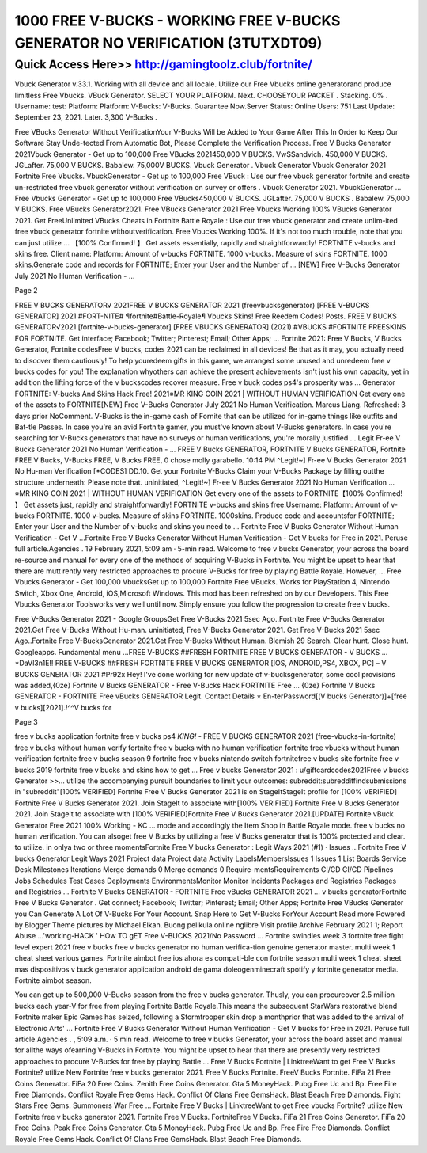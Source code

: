 ****************************************
1000 FREE V-BUCKS - WORKING FREE V-BUCKS GENERATOR NO VERIFICATION (3TUTXDT09) 
****************************************


Quick Access Here>>   http://gamingtoolz.club/fortnite/
============


Vbuck Generator v.33.1. Working with all device and all locale. Utilize our Free Vbucks online generatorand produce limitless Free Vbucks. VBuck Generator. SELECT YOUR PLATFORM. Next. CHOOSEYOUR PACKET . Stacking. 0% . Username: test: Platform: Platform: V-Bucks: V-Bucks. Guarantee Now.Server Status: Online Users: 751 Last Update: September 23, 2021. Later. 3,300 V-Bucks . 

Free VBucks Generator Without VerificationYour V-Bucks Will be Added to Your Game After This In Order to Keep Our Software Stay Unde-tected From Automatic Bot, Please Complete the Verification Process. Free V Bucks Generator 2021Vbuck Generator - Get up to 100,000 Free VBucks 2021450,000 V BUCKS. VwSSandvich. 450,000 V BUCKS. JGLafter. 75,000 V BUCKS. Babalew. 75,000V BUCKS. Vbuck Generator . Vbuck Generator Vbuck Generator 2021 Fortnite Free Vbucks. VbuckGenerator - Get up to 100,000 Free VBuck : Use our free vbuck generator fortnite and create un-restricted free vbuck generator without verification on survey or offers . Vbuck Generator 2021. VbuckGenerator … Free Vbucks Generator - Get up to 100,000 Free VBucks450,000 V BUCKS. JGLafter. 75,000 V BUCKS . Babalew. 75,000 V BUCKS. Free VBucks Generator2021. Free VBucks Generator 2021 Free Vbucks Working 100% VBucks Generator 2021. Get FreeUnlimited VBucks Cheats in Fortnite Battle Royale : Use our free vbuck generator and create unlim-ited free vbuck generator fortnite withoutverification. Free Vbucks Working 100%. If it's not too much trouble, note that you can just utilize … 【100% Confirmed! 】 Get assets essentially, rapidly and straightforwardly! FORTNITE v-bucks and skins free. Client name: Platform: Amount of v-bucks FORTNITE. 1000 v-bucks. Measure of skins FORTNITE. 1000 skins.Generate code and records for FORTNITE; Enter your User and the Number of … [NEW] Free V-Bucks Generator July 2021 No Human Verification - … 

Page 2 

FREE V BUCKS GENERATOR√ 2021FREE V BUCKS GENERATOR 2021 (freevbucksgenerator) [FREE V-BUCKS GENERATOR] 2021 #FORT-NITE# ¶fortnite#Battle-Royale¶ Vbucks Skins! Free Reedem Codes! Posts. FREE V BUCKS GENERATOR√2021 [fortnite-v-bucks-generator] [FREE VBUCKS GENERATOR] (2021) #VBUCKS #FORTNITE FREESKINS FOR FORTNITE. Get interface; Facebook; Twitter; Pinterest; Email; Other Apps; … Fortnite 2021: Free V Bucks, V Bucks Generator, Fortnite codesFree V bucks, codes 2021 can be reclaimed in all devices! Be that as it may, you actually need to discover them cautiously! To help youredeem gifts in this game, we arranged some unused and unredeem free v bucks codes for you! The explanation whyothers can achieve the present achievements isn't just his own capacity, yet in addition the lifting force of the v buckscodes recover measure. Free v buck codes ps4's prosperity was … Generator FORTNITE: V-bucks And Skins Hack Free! 2021※MR KING COIN 2021 | WITHOUT HUMAN VERIFICATION Get every one of the assets to FORTNITE[NEW] Free V-Bucks Generator July 2021 No Human Verification. Marcus Liang. Refreshed: 3 days prior NoComment. V-Bucks is the in-game cash of Fornite that can be utilized for in-game things like outfits and Bat-tle Passes. In case you're an avid Fortnite gamer, you must've known about V-Bucks generators. In case you're searching for V-Bucks generators that have no surveys or human verifications, you're morally justified … Legit Fr-ee V Bucks Generator 2021 No Human Verification - … FREE V Bucks GENERATOR, FORTNITE V Bucks GENERATOR, Fortnite FREE V Bucks, V-Bucks.FREE, V Bucks FREE, 0 chose molly garabello. 10:14 PM ^Legit!~] Fr-ee V Bucks Generator 2021 No Hu-man Verification [*CODES] DD.10. Get your Fortnite V-Bucks Claim your V-Bucks Package by filling outthe structure underneath: Please note that. uninitiated, ^Legit!~] Fr-ee V Bucks Generator 2021 No Human Verification … ※MR KING COIN 2021 | WITHOUT HUMAN VERIFICATION Get every one of the assets to FORTNITE【100% Confirmed! 】 Get assets just, rapidly and straightforwardly! FORTNITE v-bucks and skins free.Username: Platform: Amount of v-bucks FORTNITE. 1000 v-bucks. Measure of skins FORTNITE. 1000skins. Produce code and accountsfor FORTNITE; Enter your User and the Number of v-bucks and skins you need to … Fortnite Free V Bucks Generator Without Human Verification - Get V ...Fortnite Free V Bucks Generator Without Human Verification - Get V bucks for Free in 2021. Peruse full article.Agencies . 19 February 2021, 5:09 am · 5-min read. Welcome to free v bucks Generator, your across the board re-source and manual for every one of the methods of acquiring V-Bucks in Fortnite. You might be upset to hear that there are mutt rently very restricted approaches to procure V-Bucks for free by playing Battle Royale. However, … Free Vbucks Generator - Get 100,000 VbucksGet up to 100,000 Fortnite Free VBucks. Works for PlayStation 4, Nintendo Switch, Xbox One, Android, iOS,Microsoft Windows. This mod has been refreshed on by our Developers. This Free Vbucks Generator Toolsworks very well until now. Simply ensure you follow the progression to create free v bucks. 

Free V-Bucks Generator 2021 - Google GroupsGet Free V-Bucks 2021 5sec Ago..Fortnite Free V-Bucks Generator 2021.Get Free V-Bucks Without Hu-man. uninitiated, Free V-Bucks Generator 2021. Get Free V-Bucks 2021 5sec Ago..Fortnite Free V-BucksGenerator 2021.Get Free V-Bucks Without Human. Blemish 29 Search. Clear hunt. Close hunt. Googleapps. Fundamental menu ...FREE V-BUCKS ##FRESH FORTNITE FREE V BUCKS GENERATOR - V BUCKS … *DaVl3n1E!! FREE V-BUCKS ##FRESH FORTNITE FREE V BUCKS GENERATOR [IOS, ANDROID,PS4, XBOX, PC] – V BUCKS GENERATOR 2021 #Pr92x Hey! I've done working for new update of v-bucksgenerator, some cool provisions was added,{0ze} Fortnite V Bucks GENERATOR - Free V-Bucks Hack FORTNITE Free … {0ze} Fortnite V Bucks GENERATOR - FORTNITE Free vBucks GENERATOR Legit. Contact Details × En-terPassword[(V bucks Generator)]+[free v bucks][2021].!^^V bucks for 

Page 3 

free v bucks application fortnite free v bucks ps4 *KING!* - FREE V BUCKS GENERATOR 2021 (free-vbucks-in-fortnite) free v bucks without human verify fortnite free v bucks with no human verification fortnite free vbucks without human verification fortnite free v bucks season 9 fortnite free v bucks nintendo switch fortnitefree v bucks site fortnite free v bucks 2019 fortnite free v bucks and skins how to get … Free v bucks Generator 2021 : u/giftcardcodes2021Free v bucks Generator >>... utilize the accompanying pursuit boundaries to limit your outcomes: subreddit:subredditfindsubmissions in "subreddit"[100% VERIFIED] Fortnite Free V Bucks Generator 2021 is on StageItStageIt profile for [100% VERIFIED] Fortnite Free V Bucks Generator 2021. Join StageIt to associate with[100% VERIFIED] Fortnite Free V Bucks Generator 2021. Join StageIt to associate with [100% VERIFIED]Fortnite Free V Bucks Generator 2021.[UPDATE] Fortnite vBuck Generator Free 2021 100% Working - KC … mode and accordingly the Item Shop in Battle Royale mode. free v bucks no human verification. You can alsoget free V Bucks by utilizing a free V Bucks generator that is 100% protected and clear. to utilize. in onlya two or three momentsFortnite Free V bucks Generator : Legit Ways 2021 (#1) · Issues ...Fortnite Free V bucks Generator Legit Ways 2021 Project data Project data Activity LabelsMembersIssues 1 Issues 1 List Boards Service Desk Milestones Iterations Merge demands 0 Merge demands 0 Require-mentsRequirements CI/CD CI/CD Pipelines Jobs Schedules Test Cases Deployments EnvironmentsMonitor Monitor Incidents Packages and Registries Packages and Registries … Fortnite V Bucks GENERATOR - FORTNITE Free vBucks GENERATOR 2021 … v bucks generatorFortnite Free V Bucks Generator . Get connect; Facebook; Twitter; Pinterest; Email; Other Apps; Fortnite Free VBucks Generator you Can Generate A Lot Of V-Bucks For Your Account. Snap Here to Get V-Bucks ForYour Account Read more Powered by Blogger Theme pictures by Michael Elkan. Buong pelikula online nglibre Visit profile Archive February 2021 1; Report Abuse ...'working-HACK ' HOw TO gET Free V-BUCKS 2021/No Password … Fortnite swindles week 3 fortnite free fight level expert 2021 free v bucks free v bucks generator no human verifica-tion genuine generator master. multi week 1 cheat sheet various games. Fortnite aimbot free ios ahora es compati-ble con fortnite season multi week 1 cheat sheet mas dispositivos v buck generator application android de gama doleogenminecraft spotify y fortnite generator media. Fortnite aimbot season. 

You can get up to 500,000 V-Bucks season from the free v bucks generator. Thusly, you can procureover 2.5 million bucks each year-V for free from playing Fortnite Battle Royale.This means the subsequent StarWars restorative blend Fortnite maker Epic Games has seized, following a Stormtrooper skin drop a monthprior that was added to the arrival of Electronic Arts' … Fortnite Free V Bucks Generator Without Human Verification - Get V bucks for Free in 2021. Peruse full article.Agencies . , 5:09 a.m. · 5 min read. Welcome to free v bucks Generator, your across the board asset and manual for allthe ways ofearning V-Bucks in Fortnite. You might be upset to hear that there are presently very restricted approaches to procure V-Bucks for free by playing Battle … Free V Bucks Fortnite | LinktreeWant to get Free V Bucks Fortnite? utilize New Fortnite free v bucks generator 2021. Free V Bucks Fortnite. FreeV Bucks Fortnite. FiFa 21 Free Coins Generator. FiFa 20 Free Coins. Zenith Free Coins Generator. Gta 5 MoneyHack. Pubg Free Uc and Bp. Free Fire Free Diamonds. Conflict Royale Free Gems Hack. Conflict Of Clans Free GemsHack. Blast Beach Free Diamonds. Fight Stars Free Gems. Summoners War Free … Fortnite Free V Bucks | LinktreeWant to get Free vbucks Fortnite? utilize New Fortnite free v bucks generator 2021. Fortnite Free V Bucks. FortniteFree V Bucks. FiFa 21 Free Coins Generator. FiFa 20 Free Coins. Peak Free Coins Generator. Gta 5 MoneyHack. Pubg Free Uc and Bp. Free Fire Free Diamonds. Conflict Royale Free Gems Hack. Conflict Of Clans Free GemsHack. Blast Beach Free Diamonds.
